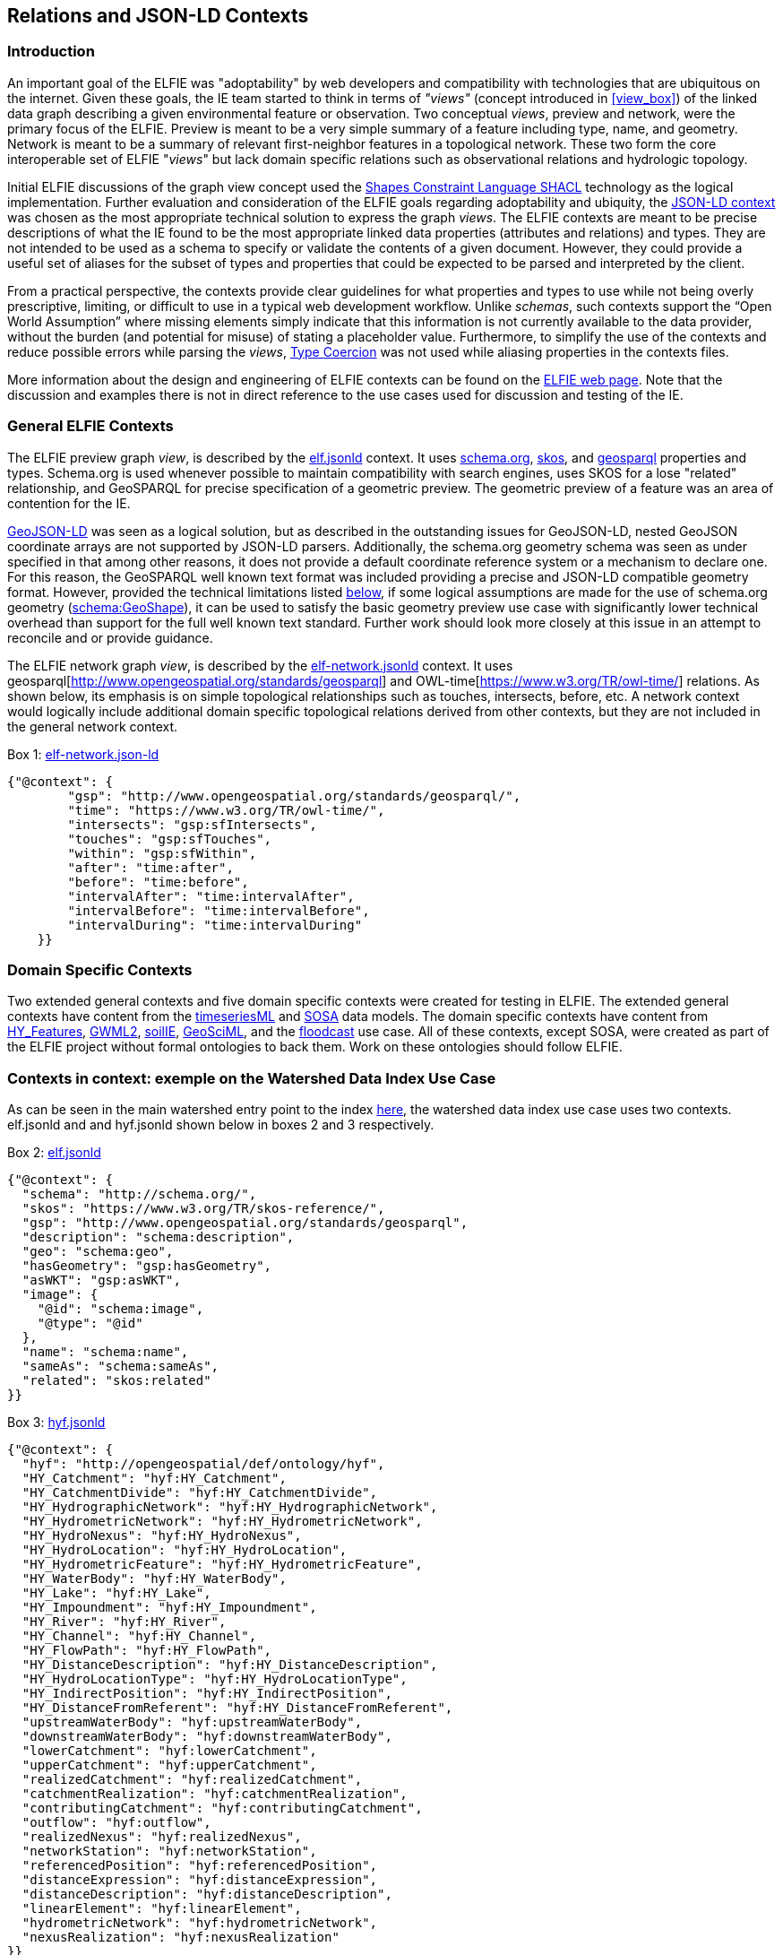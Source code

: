 [[Relations_Contexts]]
== Relations and JSON-LD Contexts

=== Introduction

An important goal of the ELFIE was "adoptability" by web developers and compatibility with technologies that are ubiquitous on the internet. Given these goals, the IE team started to think in terms of _"views"_ (concept introduced in <<view_box>>) of the linked data graph describing a given environmental feature or observation. Two conceptual _views_, preview and network, were the primary focus of the ELFIE. Preview is meant to be a very simple summary of a feature including type, name, and geometry. Network is meant to be a summary of relevant first-neighbor features in a topological network. These two form the core interoperable set of ELFIE "_views_" but lack domain specific relations such as observational relations and hydrologic topology.

Initial ELFIE discussions of the graph view concept used the https://www.w3.org/TR/shacl/[Shapes Constraint Language SHACL] technology as the logical implementation. Further evaluation and consideration of the ELFIE goals regarding adoptability and ubiquity, the https://www.w3.org/TR/json-ld/#the-context[JSON-LD context] was chosen as the most appropriate technical solution to express the graph _views_. The ELFIE contexts are meant to be precise descriptions of what the IE found to be the most appropriate linked data properties (attributes and relations) and types. They are not intended to be used as a schema to specify or validate the contents of a given document. However, they could provide a useful set of aliases for the subset of types and properties that could be expected to be parsed and interpreted by the client.

From a practical perspective, the contexts provide clear guidelines for what properties and types to use while not being overly prescriptive, limiting, or difficult to use in a typical web development workflow. Unlike _schemas_, such contexts support the “Open World Assumption” where missing elements simply indicate that this information is not currently available to the data provider, without the burden (and potential for misuse) of stating a placeholder value. Furthermore, to simplify the use of the contexts and reduce possible errors while parsing the _views_, https://w3c.github.io/json-ld-syntax/#type-coercion[Type Coercion] was not used while aliasing properties in the contexts files. 

More information about the design and engineering of ELFIE contexts can be found on the https://opengeospatial.github.io/ELFIE/json-ld/[ELFIE web page]. Note that the discussion and examples there is not in direct reference to the use cases used for discussion and testing of the IE.

=== General ELFIE Contexts
The ELFIE preview graph _view_, is described by the
https://opengeospatial.github.io/ELFIE/json-ld/elf.jsonld[elf.jsonld] context.
It uses http://schema.org/[schema.org], https://www.w3.org/TR/skos-reference/[skos],
and http://www.opengeospatial.org/standards/geosparql[geosparql] properties and types.
Schema.org is used whenever possible to maintain compatibility with search engines, uses SKOS for a lose "related" relationship, and GeoSPARQL for precise specification of a geometric preview. The geometric preview of a feature was an area of contention for the IE.

http://geojson.org/geojson-ld/[GeoJSON-LD] was seen as a logical solution, but as described in the outstanding issues for GeoJSON-LD, nested GeoJSON coordinate arrays are not supported by JSON-LD parsers. Additionally, the schema.org geometry schema was seen as under specified in that among other reasons, it does not provide a default coordinate reference system or a mechanism to declare one. For this reason, the GeoSPARQL well known text format was included providing a precise and JSON-LD compatible geometry format. However, provided the technical limitations listed <<10-recommendations#preview-geometry,below>>, if some logical assumptions are made for the use of schema.org geometry (https://schema.org/GeoShape[schema:GeoShape]), it can be used to satisfy the basic geometry preview use case with significantly lower technical overhead than support for the full well known text standard. Further work should look more closely at this issue in an attempt to reconcile and or provide guidance.

The ELFIE network graph _view_, is described by the
https://opengeospatial.github.io/ELFIE/json-ld/elf-network.jsonld[elf-network.jsonld]
context. It uses
geosparql[http://www.opengeospatial.org/standards/geosparql] and
OWL-time[https://www.w3.org/TR/owl-time/] relations. As shown below, its emphasis is on simple topological relationships such as touches, intersects, before, etc. A network context would logically include additional domain specific topological relations derived from other contexts, but they are not included in the general network context.

[[elf-network-context]]
.Box {counter:boxes}: https://opengeospatial.github.io/ELFIE/json-ld/elf-network.jsonld[elf-network.json-ld]
[source,json]
----
{"@context": {
        "gsp": "http://www.opengeospatial.org/standards/geosparql/",
        "time": "https://www.w3.org/TR/owl-time/",
        "intersects": "gsp:sfIntersects",
        "touches": "gsp:sfTouches",
        "within": "gsp:sfWithin",
        "after": "time:after",
        "before": "time:before",
        "intervalAfter": "time:intervalAfter",
        "intervalBefore": "time:intervalBefore",
        "intervalDuring": "time:intervalDuring"
    }}
----

=== Domain Specific Contexts
Two extended general contexts and five domain specific contexts were created
for testing in ELFIE. The extended general contexts have content from the
https://opengeospatial.github.io/ELFIE/json-ld/tsml.jsonld[timeseriesML] and
https://opengeospatial.github.io/ELFIE/json-ld/sosa.jsonld[SOSA] data models.
The domain specific contexts have content from
https://opengeospatial.github.io/ELFIE/json-ld/hyf.jsonld[HY_Features],
https://opengeospatial.github.io/ELFIE/json-ld/gw.jsonld[GWML2],
https://opengeospatial.github.io/ELFIE/json-ld/soilie.jsonld[soilIE],
https://opengeospatial.github.io/ELFIE/json-ld/gsml.jsonld[GeoSciML], and the
https://opengeospatial.github.io/ELFIE/json-ld/floodcast.jsonld[floodcast]
use case. All of these contexts, except SOSA, were created as part of the
ELFIE project without formal ontologies to back them. Work on these ontologies
should follow ELFIE.

=== Contexts in context: exemple on the Watershed Data Index Use Case

As can be seen in the main watershed entry point to the index https://opengeospatial.github.io/ELFIE/usgs/huc/huc12obs/070900020601[here], the watershed data index use case uses two contexts. elf.jsonld and and hyf.jsonld shown below in boxes 2 and 3 respectively.

[[elf-base-context]]
.Box {counter:boxes}: https://opengeospatial.github.io/ELFIE/json-ld/elf.jsonld[elf.jsonld]
[source,json]
----
{"@context": {
  "schema": "http://schema.org/",
  "skos": "https://www.w3.org/TR/skos-reference/",
  "gsp": "http://www.opengeospatial.org/standards/geosparql",
  "description": "schema:description",
  "geo": "schema:geo",
  "hasGeometry": "gsp:hasGeometry",
  "asWKT": "gsp:asWKT",
  "image": {
    "@id": "schema:image",
    "@type": "@id"
  },
  "name": "schema:name",
  "sameAs": "schema:sameAs",
  "related": "skos:related"
}}
----

[[hyf-context]]
.Box {counter:boxes}: https://opengeospatial.github.io/ELFIE/json-ld/hyf.jsonld[hyf.jsonld]
[source,json]
----
{"@context": {
  "hyf": "http://opengeospatial/def/ontology/hyf",
  "HY_Catchment": "hyf:HY_Catchment",
  "HY_CatchmentDivide": "hyf:HY_CatchmentDivide",
  "HY_HydrographicNetwork": "hyf:HY_HydrographicNetwork",
  "HY_HydrometricNetwork": "hyf:HY_HydrometricNetwork",
  "HY_HydroNexus": "hyf:HY_HydroNexus",
  "HY_HydroLocation": "hyf:HY_HydroLocation",
  "HY_HydrometricFeature": "hyf:HY_HydrometricFeature",
  "HY_WaterBody": "hyf:HY_WaterBody",
  "HY_Lake": "hyf:HY_Lake",
  "HY_Impoundment": "hyf:HY_Impoundment",
  "HY_River": "hyf:HY_River",
  "HY_Channel": "hyf:HY_Channel",
  "HY_FlowPath": "hyf:HY_FlowPath",
  "HY_DistanceDescription": "hyf:HY_DistanceDescription",
  "HY_HydroLocationType": "hyf:HY_HydroLocationType",
  "HY_IndirectPosition": "hyf:HY_IndirectPosition",
  "HY_DistanceFromReferent": "hyf:HY_DistanceFromReferent",
  "upstreamWaterBody": "hyf:upstreamWaterBody",
  "downstreamWaterBody": "hyf:downstreamWaterBody",
  "lowerCatchment": "hyf:lowerCatchment",
  "upperCatchment": "hyf:upperCatchment",
  "realizedCatchment": "hyf:realizedCatchment",
  "catchmentRealization": "hyf:catchmentRealization",
  "contributingCatchment": "hyf:contributingCatchment",
  "outflow": "hyf:outflow",
  "realizedNexus": "hyf:realizedNexus",
  "networkStation": "hyf:networkStation",
  "referencedPosition": "hyf:referencedPosition",
  "distanceExpression": "hyf:distanceExpression",
  "distanceDescription": "hyf:distanceDescription",
  "linearElement": "hyf:linearElement",
  "hydrometricNetwork": "hyf:hydrometricNetwork",
  "nexusRealization": "hyf:nexusRealization"
}}
----

Note that the JSON-LD document that describes the watershed using these two contexts does not implement all the relations in either context. Rather, they are limited to relations from them and only implement the relations from them that make sense or have content for the feature that is being described. Box 4 shows this entry point JSON-LD document. Note that it uses elf.jsonld relations like schema:name, and schema:description, but not gsp:hasGeometry or schema:image. This is because a feature of type HY_Catchment is not expected to have a particular geometry and there is no image available for the feature. The flexibility of the JSON-LD context approach (compared to SHACL or other more rigorous approaches) is a strength in that it can be applied to many cases easily, but this may be seen as a weakness if specific requirements and validations need to be implemented.

[[huc12obs_example]]
.Box {counter:boxes}: https://opengeospatial.github.io/ELFIE/usgs/huc/huc12obs/070900020601[Watershed Data Index Use Case Entry JSON-LD Document]
[source,json]
----
{"@context": [
  "https://opengeospatial.github.io/ELFIE/json-ld/elf.jsonld",
  "https://opengeospatial.github.io/ELFIE/json-ld/hyf.jsonld"
],
"@id": "https://opengeospatial.github.io/ELFIE/usgs/huc/huc12obs/070900020601",
"@type": "http://www.opengeospatial.org/standards/waterml2/hy_features/HY_Catchment",
"name": "Waunakee Marsh-Sixmile Creek",
"description": "USGS Watershed Boundary Dataset Twelve Digit Hydrologic Unit Code Watershed",
"catchmentRealization": [
  {
    "@id": "https://opengeospatial.github.io/ELFIE/usgs/nhdplusflowline/huc12obs/070900020601",
    "@type": "http://www.opengeospatial.org/standards/waterml2/hy_features/HY_HydrographicNetwork"
  },
  {
    "@id": "https://opengeospatial.github.io/ELFIE/usgs/hucboundary/huc12obs/070900020601",
    "@type": "http://www.opengeospatial.org/standards/waterml2/hy_features/HY_CatchmentDivide"
  },
  {
    "@id": "https://opengeospatial.github.io/ELFIE/usgs/hydrometricnetwork/huc12obs/070900020601",
    "@type": "http://www.opengeospatial.org/standards/waterml2/hy_features/HY_HydrometricNetwork"
  }
]}
----
